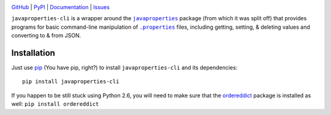 .. image:: http://www.repostatus.org/badges/latest/active.svg
    :target: http://www.repostatus.org/#active
    :alt: Project Status: Active - The project has reached a stable, usable
          state and is being actively developed.

.. image:: https://travis-ci.org/jwodder/javaproperties-cli.svg?branch=master
    :target: https://travis-ci.org/jwodder/javaproperties-cli

.. image:: https://coveralls.io/repos/github/jwodder/javaproperties-cli/badge.svg?branch=master
    :target: https://coveralls.io/github/jwodder/javaproperties-cli?branch=master

.. image:: https://img.shields.io/pypi/pyversions/javaproperties-cli.svg
    :target: https://pypi.python.org/pypi/javaproperties-cli

.. image:: https://img.shields.io/github/license/jwodder/javaproperties-cli.svg?maxAge=2592000
    :target: https://opensource.org/licenses/MIT
    :alt: MIT License

`GitHub <https://github.com/jwodder/javaproperties-cli>`_
| `PyPI <https://pypi.python.org/pypi/javaproperties-cli>`_
| `Documentation <https://javaproperties-cli.readthedocs.io/en/latest>`_
| `Issues <https://github.com/jwodder/javaproperties-cli/issues>`_

``javaproperties-cli`` is a wrapper around the |javaproperties|_ package (from
which it was split off) that provides programs for basic command-line
manipulation of |properties|_ files, including getting, setting, & deleting
values and converting to & from JSON.


Installation
============
Just use `pip <https://pip.pypa.io>`_ (You have pip, right?) to install
``javaproperties-cli`` and its dependencies::

    pip install javaproperties-cli

If you happen to be still stuck using Python 2.6, you will need to make sure
that the `ordereddict <https://pypi.python.org/pypi/ordereddict>`_ package is
installed as well: ``pip install ordereddict``


.. |properties| replace:: ``.properties``
.. _properties: https://en.wikipedia.org/wiki/.properties

.. |javaproperties| replace:: ``javaproperties``
.. _javaproperties: https://github.com/jwodder/javaproperties
